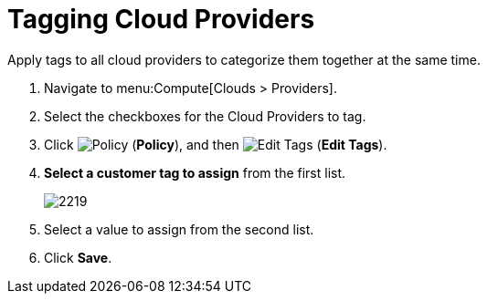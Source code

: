 = Tagging Cloud Providers

Apply tags to all cloud providers to categorize them together at the same time.

. Navigate to menu:Compute[Clouds > Providers].
. Select the checkboxes for the Cloud Providers to tag.
. Click  image:1941.png[Policy] (*Policy*), and then image:1851.png[Edit Tags] (*Edit Tags*). 
. *Select a customer tag to assign* from the first list.
+
image:2219.png[]
+
. Select a value to assign from the second list.
. Click *Save*.





